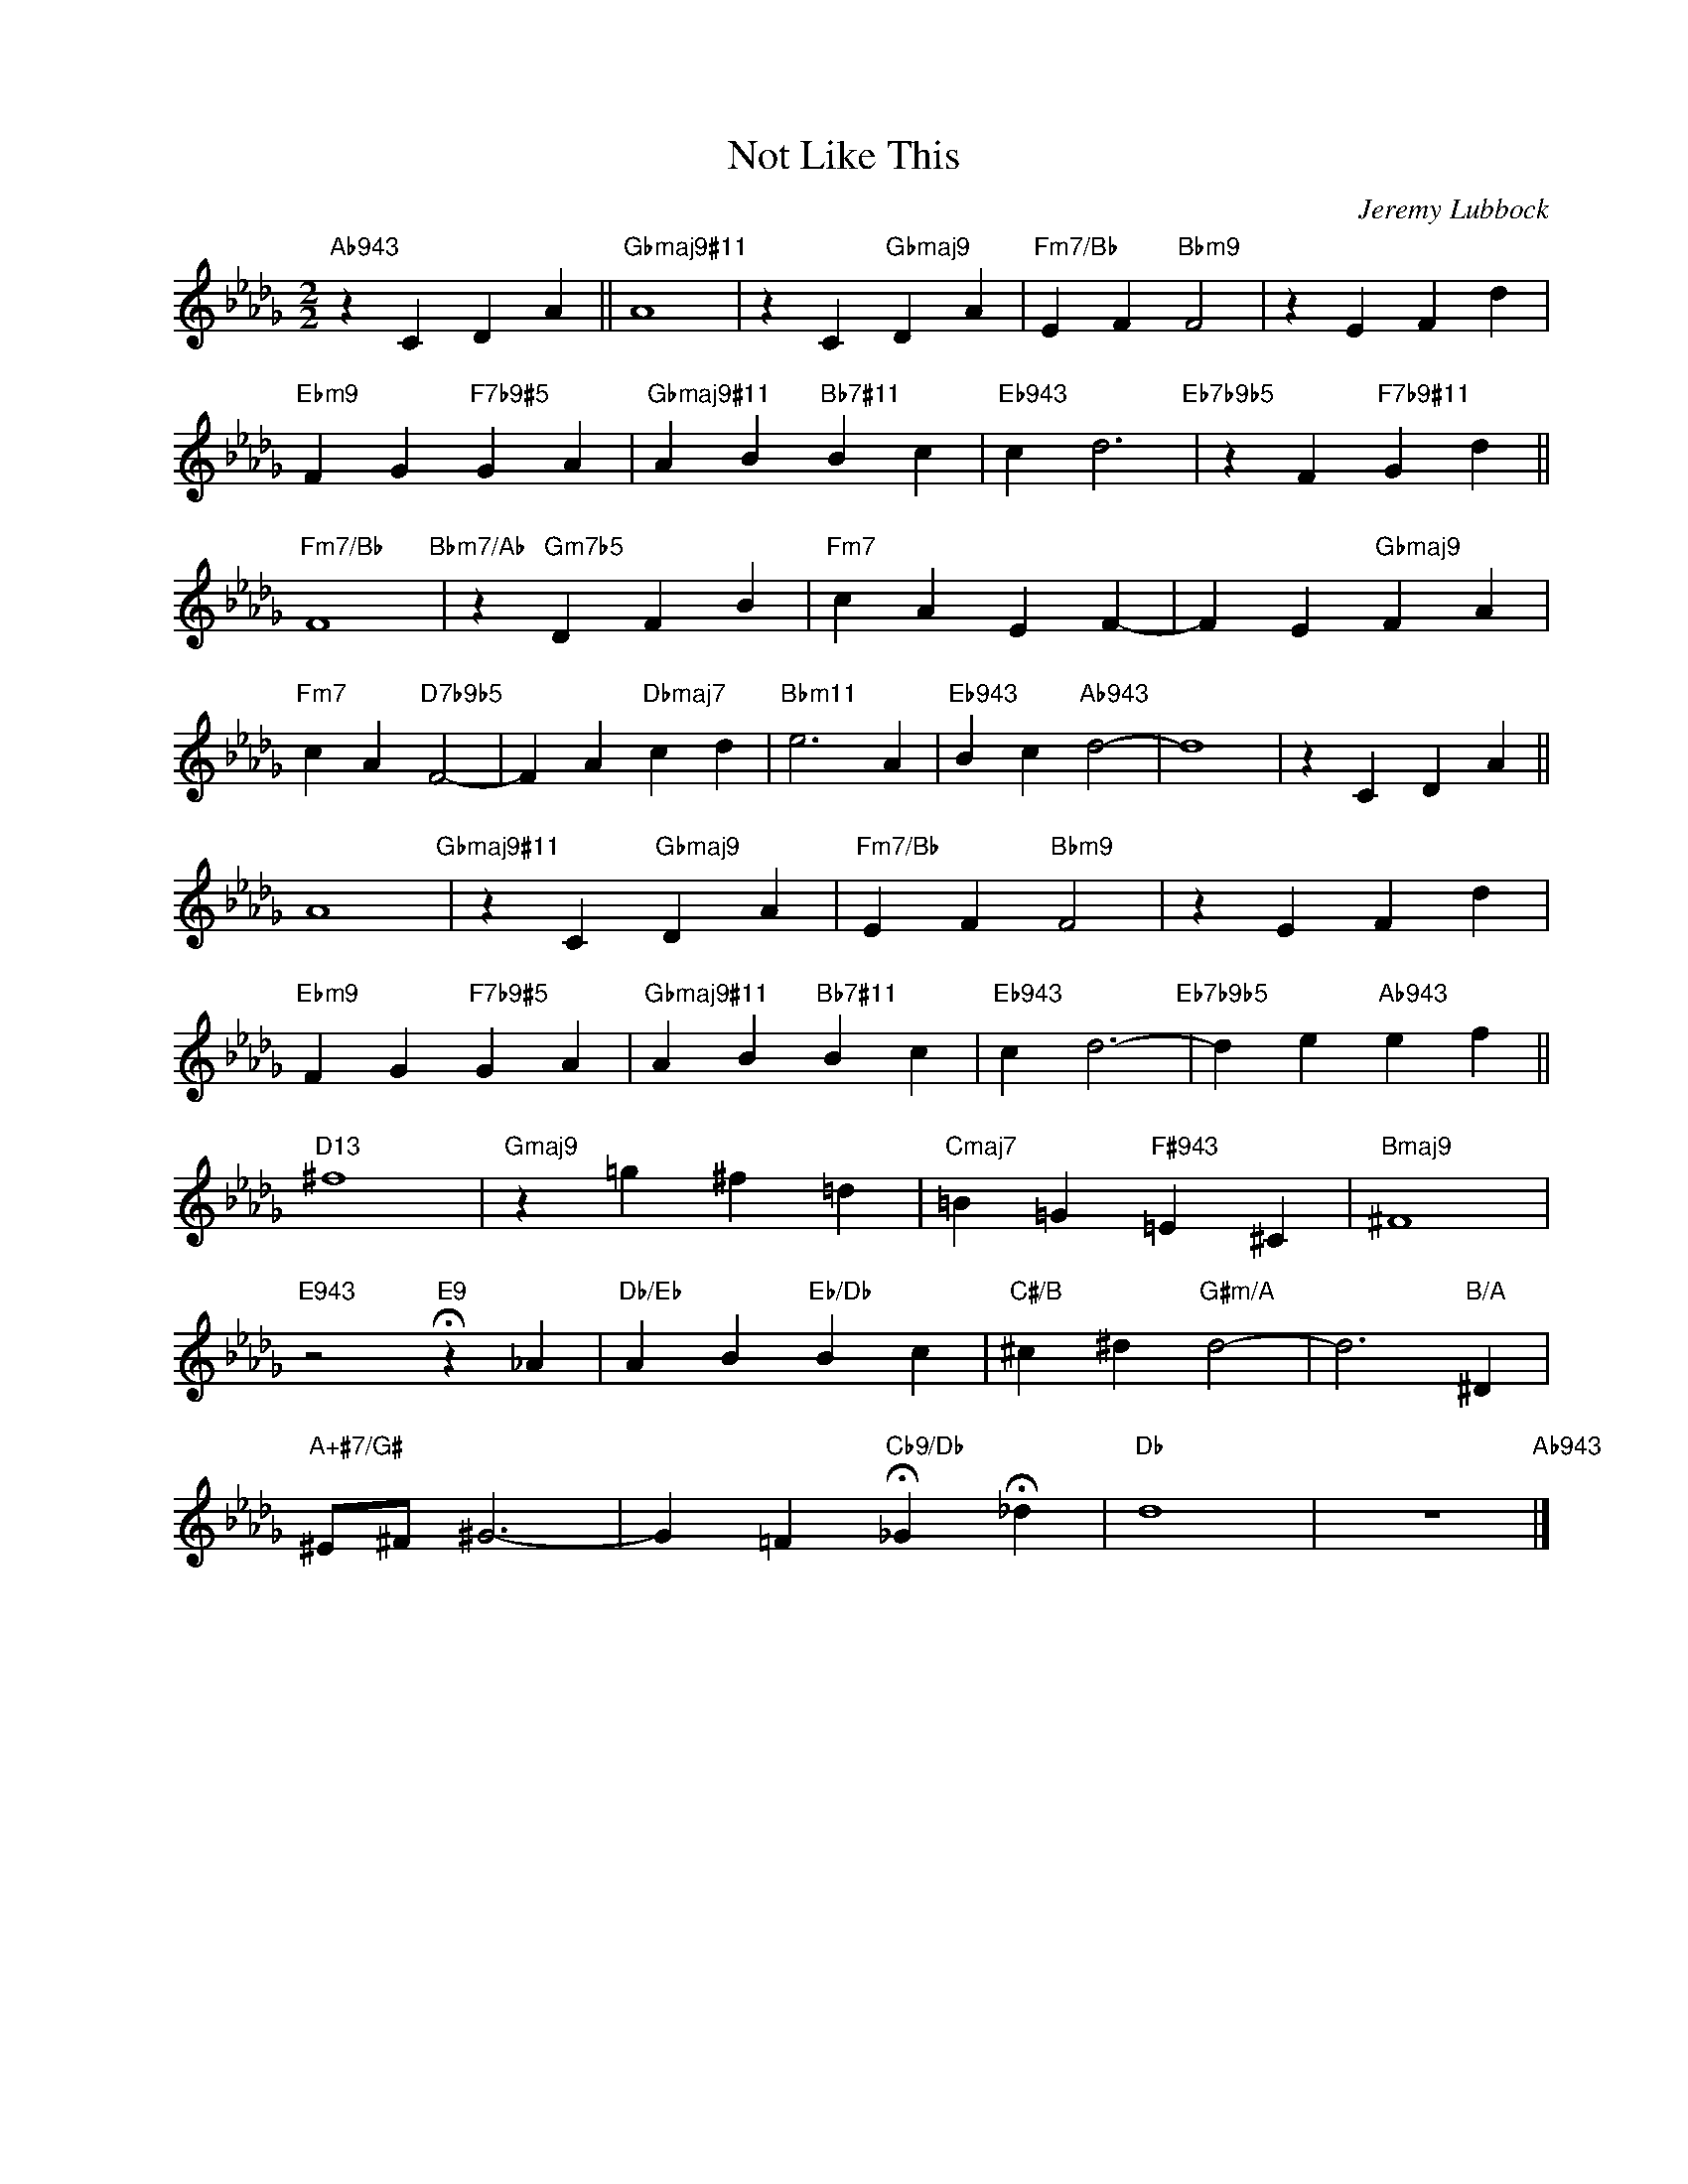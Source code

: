 X:1
T:Not Like This
C:Jeremy Lubbock
Z:Copyright Â© www.realbook.site
L:1/4
M:2/2
I:linebreak $
K:Db
V:1 treble nm=" " snm=" "
V:1
"Ab943" z C D A ||"Gbmaj9#11" A4 | z C"Gbmaj9" D A |"Fm7/Bb" E F"Bbm9" F2 | z E F d |$ %5
"Ebm9" F G"F7b9#5" G A |"Gbmaj9#11" A B"Bb7#11" B c |"Eb943" c d3"Eb7b9b5" | z F"F7b9#11" G d ||$ %9
"Fm7/Bb" F4"Bbm7/Ab" | z"Gm7b5" D F B |"Fm7" c A E F- | F E"Gbmaj9" F A |$"Fm7" c A"D7b9b5" F2- | %14
 F A"Dbmaj7" c d |"Bbm11" e3 A |"Eb943" B c"Ab943" d2- | d4 | z C D A ||$ A4"Gbmaj9#11" | %20
 z C"Gbmaj9" D A |"Fm7/Bb" E F"Bbm9" F2 | z E F d |$"Ebm9" F G"F7b9#5" G A | %24
"Gbmaj9#11" A B"Bb7#11" B c |"Eb943" c d3-"Eb7b9b5" | d e"Ab943" e f ||$"D13" ^f4 | %28
"Gmaj9" z =g ^f =d |"Cmaj7" =B =G"F#943" =E ^C |"Bmaj9" ^F4 |$"E943" z2"E9" !fermata!z _A | %32
"Db/Eb" A B"Eb/Db" B c |"C#/B" ^c ^d"G#m/A" d2- | d3"B/A" ^D |$"A+#7/G#" ^E/^F/ ^G3- | %36
 G =F"Cb9/Db" !fermata!_G !fermata!_d |"Db" d4 | z4"Ab943" |] %39

